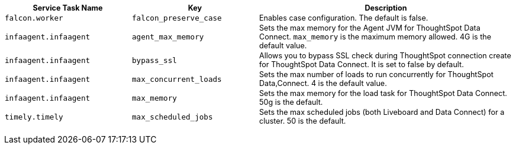 +++<table style="font-size:90%; padding:4; border-collapse: collapse;">++++++<colgroup>++++++<col style="width:25%">++++++</col>+++
    +++<col style="width:25%">++++++</col>+++
    +++<col style="width:50%">++++++</col>++++++</colgroup>+++
 +++<tr>++++++<th>+++Service Task Name+++</th>+++
    +++<th>+++Key+++</th>+++
    +++<th>+++Description+++</th>++++++</tr>+++
 +++<tr>++++++<td>++++++<code>+++falcon.worker+++</code>++++++</td>+++
    +++<td>++++++<code>+++falcon_preserve_case+++</code>++++++</td>+++
    +++<td>+++Enables case configuration. The default is false.+++</td>++++++</tr>+++
 +++<tr>++++++<td>++++++<code>+++infaagent.infaagent+++</code>++++++</td>+++
    +++<td>++++++<code>+++agent_max_memory+++</code>++++++</td>+++
    +++<td>+++Sets the max memory for the Agent JVM for ThoughtSpot Data Connect. +++<code>+++max_memory+++</code>+++ is the maximum memory allowed. 4G is the default value.+++</td>++++++</tr>+++
 +++<tr>++++++<td>++++++<code>+++infaagent.infaagent+++</code>++++++</td>+++
    +++<td>++++++<code>+++bypass_ssl+++</code>++++++</td>+++
    +++<td>+++Allows you to bypass SSL check during ThoughtSpot connection create for ThoughtSpot Data Connect. It is set to false by default.+++</td>++++++</tr>+++
 +++<tr>++++++<td>++++++<code>+++infaagent.infaagent+++</code>++++++</td>+++
    +++<td>++++++<code>+++max_concurrent_loads+++</code>++++++</td>+++
    +++<td>+++Sets the max number of loads to run concurrently for ThoughtSpot Data,Connect. 4 is the default value.+++</td>++++++</tr>+++
 +++<tr>++++++<td>++++++<code>+++infaagent.infaagent+++</code>++++++</td>+++
    +++<td>++++++<code>+++max_memory+++</code>++++++</td>+++
    +++<td>+++Sets the max memory for the load task for ThoughtSpot Data Connect. 50g is the default.+++</td>++++++</tr>+++
 +++<tr>++++++<td>++++++<code>+++timely.timely+++</code>++++++</td>+++
    +++<td>++++++<code>+++max_scheduled_jobs+++</code>++++++</td>+++
    +++<td>+++Sets the max scheduled jobs (both Liveboard and Data Connect) for a cluster. 50 is the default.+++</td>++++++</tr>++++++</table>+++
